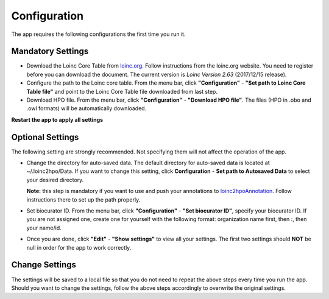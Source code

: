 Configuration
=============

The app requires the following configurations the first time you run it.

Mandatory Settings
------------------

* Download the Loinc Core Table from `loinc.org <https://loinc.org/downloads/loinc/>`_. Follow instructions from the loinc.org website. You need to register before you can download the document. The current version is *Loinc Version 2.63* (2017/12/15 release).

* Configure the path to the Loinc core table. From the menu bar, click **"Configuration"** - **"Set path to Loinc Core Table file"** and point to the Loinc Core Table file downloaded from last step.

* Download HPO file. From the menu bar, click **"Configuration"** - **"Download HPO file"**. The files (HPO in .obo and .owl formats) will be automatically downloaded.

**Restart the app to apply all settings**


Optional Settings
-----------------
The following setting are strongly recommended. Not specifying them will not
affect the operation of the app. 

* Change the directory for auto-saved data. The default directory for auto-saved data is located at ~/.loinc2hpo/Data. If you want to change this setting, click **Configuration** - **Set path to Autosaved Data** to select your desired directory.

  **Note:** this step is mandatory if you want to use and push your annotations to `loinc2hpoAnnotation <https://github.com/TheJacksonLaboratory/loinc2hpoAnnotation>`_. Follow instructions there to set up the path properly.

* Set biocurator ID. From the menu bar, click **"Configuration"** - **"Set biocurator ID"**, specify your biocurator ID. If you are not assigned one, create one for yourself with the following format: organization name first, then `:`, then your name/id.

* Once you are done, click **"Edit"** - **"Show settings"** to view all your settings. The first two settings should **NOT** be null in order for the app to work correctly.

Change Settings
---------------
The settings will be saved to a local file so that you do not need to repeat the above steps every time you run the app. Should you want to change the settings, follow the above steps accordingly to overwrite the original settings.

